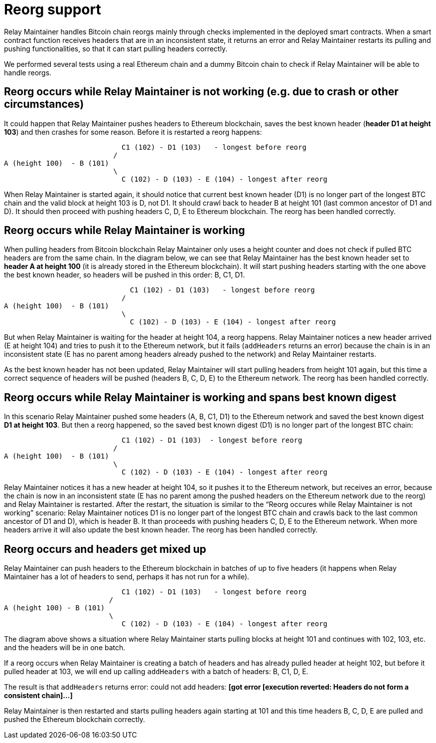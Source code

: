 = Reorg support

Relay Maintainer handles Bitcoin chain reorgs mainly through checks implemented
in the deployed smart contracts. When a smart contract function receives headers
that are in an inconsistent state, it returns an error and Relay Maintainer
restarts its pulling and pushing functionalities, so that it can start pulling
headers correctly.

We performed several tests using a real Ethereum chain and a dummy Bitcoin chain
to check if Relay Maintainer will be able to handle reorgs.

== Reorg occurs while Relay Maintainer is not working (e.g. due to crash or other circumstances)

It could happen that Relay Maintainer pushes headers to Ethereum blockchain,
saves the best known header (*header D1 at height 103*) and then crashes for
some reason. Before it is restarted a reorg happens:

                            C1 (102) - D1 (103)   - longest before reorg
                          /
A (height 100)  - B (101)
                          \
                            C (102) - D (103) - E (104) - longest after reorg

When Relay Maintainer is started again, it should notice that current best known
header (D1) is no longer part of the longest BTC chain and the valid block at
height 103 is D, not D1. It should crawl back to header B at height 101 (last
common ancestor of D1 and D). It should then proceed with pushing headers
C, D, E to Ethereum blockchain. The reorg has been handled correctly.

== Reorg occurs while Relay Maintainer is working

When pulling headers from Bitcoin blockchain Relay Maintainer only uses a height
counter and does not check if pulled BTC headers are from the same chain. In the
diagram below, we can see that Relay Maintainer has the best known header set to
*header A at height 100* (it is already stored in the Ethereum blockchain).
It will start pushing headers starting with the one above the best known header,
so headers will be pushed in this order: B, C1, D1.

                              C1 (102) - D1 (103)   - longest before reorg
                            /
A (height 100)  - B (101)
                            \
                              C (102) - D (103) - E (104) - longest after reorg

But when Relay Maintainer is waiting for the header at height 104, a reorg
happens. Relay Maintainer notices a new header arrived (E at height 104) and
tries to push it to the Ethereum network, but it fails (`addHeaders` returns an
error) because the chain is in an inconsistent state (E has no parent among
headers already pushed to the network) and Relay Maintainer restarts.

As the best known header has not been updated, Relay Maintainer will start
pulling headers from height 101 again, but this time a correct sequence of
headers will be pushed (headers B, C, D, E) to the Ethereum network. The reorg
has been handled correctly.

== Reorg occurs while Relay Maintainer is working and spans best known digest

In this scenario Relay Maintainer pushed some headers (A, B, C1, D1) to the
Ethereum network and saved the best known digest *D1 at height 103*. But then
a reorg happened, so the saved best known digest (D1) is no longer part of the
longest BTC chain:

                            C1 (102) - D1 (103)  - longest before reorg
                          /
A (height 100)  - B (101)
                          \
                            C (102) - D (103) - E (104) - longest after reorg


Relay Maintainer notices it has a new header at height 104, so it pushes it to
the Ethereum network, but receives an error, because the chain is now in an
inconsistent state (E has no parent among the pushed headers on the Ethereum
network due to the reorg) and Relay Maintainer is restarted.
After the restart, the situation is similar to the “Reorg occures while Relay
Maintainer is not working” scenario: Relay Maintainer notices D1 is no longer
part of the longest BTC chain and crawls back to the last common ancestor of D1
and D), which is header B. It than proceeds with pushing headers C, D, E to the
Ethereum network. When more headers arrive it will also update the best known
header. The reorg has been handled correctly.

== Reorg occurs and headers get mixed up

Relay Maintainer can push headers to the Ethereum blockchain in batches of up to
five headers (it happens when Relay Maintainer has a lot of headers to send,
perhaps it has not run for a while).

                            C1 (102) - D1 (103)   - longest before reorg
                         /
A (height 100) - B (101)
                         \
                            C (102) - D (103) - E (104) - longest after reorg

The diagram above shows a situation where Relay Maintainer starts pulling blocks
at height 101 and continues with 102, 103, etc. and the headers will be in one
batch.

If a reorg occurs when Relay Maintainer is creating a batch of headers and has
already pulled header at height 102, but before it pulled header at 103, we will
end up calling `addHeaders` with a batch of headers: B, C1, D, E.

The result is that `addHeaders` returns error:
could not add headers: *[got error [execution reverted: Headers do not form a*
*consistent chain]...]*

Relay Maintainer is then restarted and starts pulling headers again starting at
101 and this time headers B, C, D, E are pulled and pushed the Ethereum
blockchain correctly.